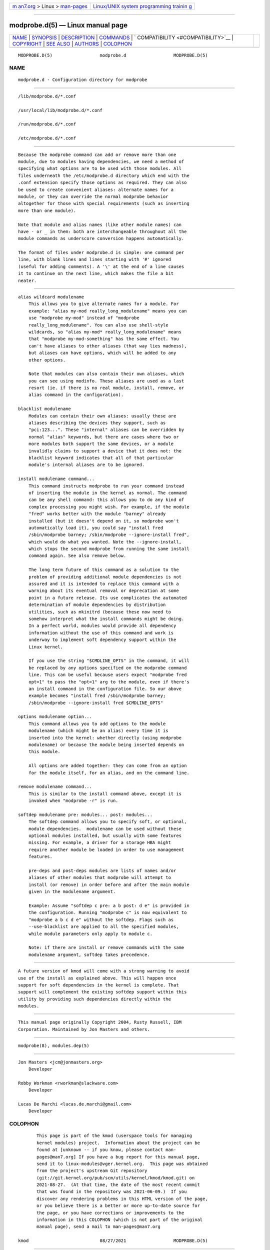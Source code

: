 .. container:: page-top

.. container:: nav-bar

   +----------------------------------+----------------------------------+
   | `m                               | `Linux/UNIX system programming   |
   | an7.org <../../../index.html>`__ | trainin                          |
   | > Linux >                        | g <http://man7.org/training/>`__ |
   | `man-pages <../index.html>`__    |                                  |
   +----------------------------------+----------------------------------+

--------------

modprobe.d(5) — Linux manual page
=================================

+-----------------------------------+-----------------------------------+
| `NAME <#NAME>`__ \|               |                                   |
| `SYNOPSIS <#SYNOPSIS>`__ \|       |                                   |
| `DESCRIPTION <#DESCRIPTION>`__ \| |                                   |
| `COMMANDS <#COMMANDS>`__ \|       |                                   |
| `                                 |                                   |
| COMPATIBILITY <#COMPATIBILITY>`__ |                                   |
| \| `COPYRIGHT <#COPYRIGHT>`__ \|  |                                   |
| `SEE ALSO <#SEE_ALSO>`__ \|       |                                   |
| `AUTHORS <#AUTHORS>`__ \|         |                                   |
| `COLOPHON <#COLOPHON>`__          |                                   |
+-----------------------------------+-----------------------------------+
| .. container:: man-search-box     |                                   |
+-----------------------------------+-----------------------------------+

::

   MODPROBE.D(5)                  modprobe.d                  MODPROBE.D(5)

NAME
-------------------------------------------------

::

          modprobe.d - Configuration directory for modprobe


---------------------------------------------------------

::

          /lib/modprobe.d/*.conf

          /usr/local/lib/modprobe.d/*.conf

          /run/modprobe.d/*.conf

          /etc/modprobe.d/*.conf


---------------------------------------------------------------

::

          Because the modprobe command can add or remove more than one
          module, due to modules having dependencies, we need a method of
          specifying what options are to be used with those modules. All
          files underneath the /etc/modprobe.d directory which end with the
          .conf extension specify those options as required. They can also
          be used to create convenient aliases: alternate names for a
          module, or they can override the normal modprobe behavior
          altogether for those with special requirements (such as inserting
          more than one module).

          Note that module and alias names (like other module names) can
          have - or _ in them: both are interchangeable throughout all the
          module commands as underscore conversion happens automatically.

          The format of files under modprobe.d is simple: one command per
          line, with blank lines and lines starting with '#' ignored
          (useful for adding comments). A '\' at the end of a line causes
          it to continue on the next line, which makes the file a bit
          neater.


---------------------------------------------------------

::

          alias wildcard modulename
              This allows you to give alternate names for a module. For
              example: "alias my-mod really_long_modulename" means you can
              use "modprobe my-mod" instead of "modprobe
              really_long_modulename". You can also use shell-style
              wildcards, so "alias my-mod* really_long_modulename" means
              that "modprobe my-mod-something" has the same effect. You
              can't have aliases to other aliases (that way lies madness),
              but aliases can have options, which will be added to any
              other options.

              Note that modules can also contain their own aliases, which
              you can see using modinfo. These aliases are used as a last
              resort (ie. if there is no real module, install, remove, or
              alias command in the configuration).

          blacklist modulename
              Modules can contain their own aliases: usually these are
              aliases describing the devices they support, such as
              "pci:123...". These "internal" aliases can be overridden by
              normal "alias" keywords, but there are cases where two or
              more modules both support the same devices, or a module
              invalidly claims to support a device that it does not: the
              blacklist keyword indicates that all of that particular
              module's internal aliases are to be ignored.

          install modulename command...
              This command instructs modprobe to run your command instead
              of inserting the module in the kernel as normal. The command
              can be any shell command: this allows you to do any kind of
              complex processing you might wish. For example, if the module
              "fred" works better with the module "barney" already
              installed (but it doesn't depend on it, so modprobe won't
              automatically load it), you could say "install fred
              /sbin/modprobe barney; /sbin/modprobe --ignore-install fred",
              which would do what you wanted. Note the --ignore-install,
              which stops the second modprobe from running the same install
              command again. See also remove below.

              The long term future of this command as a solution to the
              problem of providing additional module dependencies is not
              assured and it is intended to replace this command with a
              warning about its eventual removal or deprecation at some
              point in a future release. Its use complicates the automated
              determination of module dependencies by distribution
              utilities, such as mkinitrd (because these now need to
              somehow interpret what the install commands might be doing.
              In a perfect world, modules would provide all dependency
              information without the use of this command and work is
              underway to implement soft dependency support within the
              Linux kernel.

              If you use the string "$CMDLINE_OPTS" in the command, it will
              be replaced by any options specified on the modprobe command
              line. This can be useful because users expect "modprobe fred
              opt=1" to pass the "opt=1" arg to the module, even if there's
              an install command in the configuration file. So our above
              example becomes "install fred /sbin/modprobe barney;
              /sbin/modprobe --ignore-install fred $CMDLINE_OPTS"

          options modulename option...
              This command allows you to add options to the module
              modulename (which might be an alias) every time it is
              inserted into the kernel: whether directly (using modprobe
              modulename) or because the module being inserted depends on
              this module.

              All options are added together: they can come from an option
              for the module itself, for an alias, and on the command line.

          remove modulename command...
              This is similar to the install command above, except it is
              invoked when "modprobe -r" is run.

          softdep modulename pre: modules... post: modules...
              The softdep command allows you to specify soft, or optional,
              module dependencies.  modulename can be used without these
              optional modules installed, but usually with some features
              missing. For example, a driver for a storage HBA might
              require another module be loaded in order to use management
              features.

              pre-deps and post-deps modules are lists of names and/or
              aliases of other modules that modprobe will attempt to
              install (or remove) in order before and after the main module
              given in the modulename argument.

              Example: Assume "softdep c pre: a b post: d e" is provided in
              the configuration. Running "modprobe c" is now equivalent to
              "modprobe a b c d e" without the softdep. Flags such as
              --use-blacklist are applied to all the specified modules,
              while module parameters only apply to module c.

              Note: if there are install or remove commands with the same
              modulename argument, softdep takes precedence.


-------------------------------------------------------------------

::

          A future version of kmod will come with a strong warning to avoid
          use of the install as explained above. This will happen once
          support for soft dependencies in the kernel is complete. That
          support will complement the existing softdep support within this
          utility by providing such dependencies directly within the
          modules.


-----------------------------------------------------------

::

          This manual page originally Copyright 2004, Rusty Russell, IBM
          Corporation. Maintained by Jon Masters and others.


---------------------------------------------------------

::

          modprobe(8), modules.dep(5)


-------------------------------------------------------

::

          Jon Masters <jcm@jonmasters.org>
              Developer

          Robby Workman <rworkman@slackware.com>
              Developer

          Lucas De Marchi <lucas.de.marchi@gmail.com>
              Developer

COLOPHON
---------------------------------------------------------

::

          This page is part of the kmod (userspace tools for managing
          kernel modules) project.  Information about the project can be
          found at [unknown -- if you know, please contact man-
          pages@man7.org] If you have a bug report for this manual page,
          send it to linux-modules@vger.kernel.org.  This page was obtained
          from the project's upstream Git repository
          ⟨git://git.kernel.org/pub/scm/utils/kernel/kmod/kmod.git⟩ on
          2021-08-27.  (At that time, the date of the most recent commit
          that was found in the repository was 2021-06-09.)  If you
          discover any rendering problems in this HTML version of the page,
          or you believe there is a better or more up-to-date source for
          the page, or you have corrections or improvements to the
          information in this COLOPHON (which is not part of the original
          manual page), send a mail to man-pages@man7.org

   kmod                           08/27/2021                  MODPROBE.D(5)

--------------

Pages that refer to this page: `modprobe(8) <../man8/modprobe.8.html>`__

--------------

--------------

.. container:: footer

   +-----------------------+-----------------------+-----------------------+
   | HTML rendering        |                       | |Cover of TLPI|       |
   | created 2021-08-27 by |                       |                       |
   | `Michael              |                       |                       |
   | Ker                   |                       |                       |
   | risk <https://man7.or |                       |                       |
   | g/mtk/index.html>`__, |                       |                       |
   | author of `The Linux  |                       |                       |
   | Programming           |                       |                       |
   | Interface <https:     |                       |                       |
   | //man7.org/tlpi/>`__, |                       |                       |
   | maintainer of the     |                       |                       |
   | `Linux man-pages      |                       |                       |
   | project <             |                       |                       |
   | https://www.kernel.or |                       |                       |
   | g/doc/man-pages/>`__. |                       |                       |
   |                       |                       |                       |
   | For details of        |                       |                       |
   | in-depth **Linux/UNIX |                       |                       |
   | system programming    |                       |                       |
   | training courses**    |                       |                       |
   | that I teach, look    |                       |                       |
   | `here <https://ma     |                       |                       |
   | n7.org/training/>`__. |                       |                       |
   |                       |                       |                       |
   | Hosting by `jambit    |                       |                       |
   | GmbH                  |                       |                       |
   | <https://www.jambit.c |                       |                       |
   | om/index_en.html>`__. |                       |                       |
   +-----------------------+-----------------------+-----------------------+

--------------

.. container:: statcounter

   |Web Analytics Made Easy - StatCounter|

.. |Cover of TLPI| image:: https://man7.org/tlpi/cover/TLPI-front-cover-vsmall.png
   :target: https://man7.org/tlpi/
.. |Web Analytics Made Easy - StatCounter| image:: https://c.statcounter.com/7422636/0/9b6714ff/1/
   :class: statcounter
   :target: https://statcounter.com/
